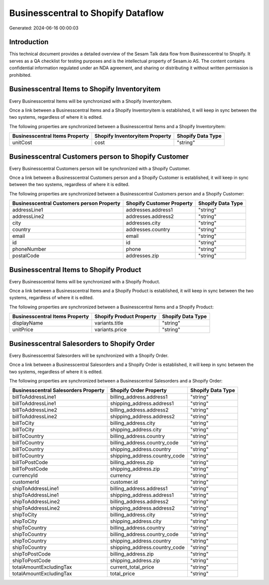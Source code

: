 ===================================
Businesscentral to Shopify Dataflow
===================================

Generated: 2024-06-16 00:00:03

Introduction
------------

This technical document provides a detailed overview of the Sesam Talk data flow from Businesscentral to Shopify. It serves as a QA checklist for testing purposes and is the intellectual property of Sesam.io AS. The content contains confidential information regulated under an NDA agreement, and sharing or distributing it without written permission is prohibited.

Businesscentral Items to Shopify Inventoryitem
----------------------------------------------
Every Businesscentral Items will be synchronized with a Shopify Inventoryitem.

Once a link between a Businesscentral Items and a Shopify Inventoryitem is established, it will keep in sync between the two systems, regardless of where it is edited.

The following properties are synchronized between a Businesscentral Items and a Shopify Inventoryitem:

.. list-table::
   :header-rows: 1

   * - Businesscentral Items Property
     - Shopify Inventoryitem Property
     - Shopify Data Type
   * - unitCost
     - cost
     - "string"


Businesscentral Customers person to Shopify Customer
----------------------------------------------------
Every Businesscentral Customers person will be synchronized with a Shopify Customer.

Once a link between a Businesscentral Customers person and a Shopify Customer is established, it will keep in sync between the two systems, regardless of where it is edited.

The following properties are synchronized between a Businesscentral Customers person and a Shopify Customer:

.. list-table::
   :header-rows: 1

   * - Businesscentral Customers person Property
     - Shopify Customer Property
     - Shopify Data Type
   * - addressLine1
     - addresses.address1
     - "string"
   * - addressLine2
     - addresses.address2
     - "string"
   * - city
     - addresses.city
     - "string"
   * - country
     - addresses.country
     - "string"
   * - email
     - email
     - "string"
   * - id
     - id
     - "string"
   * - phoneNumber
     - phone
     - "string"
   * - postalCode
     - addresses.zip
     - "string"


Businesscentral Items to Shopify Product
----------------------------------------
Every Businesscentral Items will be synchronized with a Shopify Product.

Once a link between a Businesscentral Items and a Shopify Product is established, it will keep in sync between the two systems, regardless of where it is edited.

The following properties are synchronized between a Businesscentral Items and a Shopify Product:

.. list-table::
   :header-rows: 1

   * - Businesscentral Items Property
     - Shopify Product Property
     - Shopify Data Type
   * - displayName
     - variants.title
     - "string"
   * - unitPrice
     - variants.price
     - "string"


Businesscentral Salesorders to Shopify Order
--------------------------------------------
Every Businesscentral Salesorders will be synchronized with a Shopify Order.

Once a link between a Businesscentral Salesorders and a Shopify Order is established, it will keep in sync between the two systems, regardless of where it is edited.

The following properties are synchronized between a Businesscentral Salesorders and a Shopify Order:

.. list-table::
   :header-rows: 1

   * - Businesscentral Salesorders Property
     - Shopify Order Property
     - Shopify Data Type
   * - billToAddressLine1
     - billing_address.address1
     - "string"
   * - billToAddressLine1
     - shipping_address.address1
     - "string"
   * - billToAddressLine2
     - billing_address.address2
     - "string"
   * - billToAddressLine2
     - shipping_address.address2
     - "string"
   * - billToCity
     - billing_address.city
     - "string"
   * - billToCity
     - shipping_address.city
     - "string"
   * - billToCountry
     - billing_address.country
     - "string"
   * - billToCountry
     - billing_address.country_code
     - "string"
   * - billToCountry
     - shipping_address.country
     - "string"
   * - billToCountry
     - shipping_address.country_code
     - "string"
   * - billToPostCode
     - billing_address.zip
     - "string"
   * - billToPostCode
     - shipping_address.zip
     - "string"
   * - currencyId
     - currency
     - "string"
   * - customerId
     - customer.id
     - "string"
   * - shipToAddressLine1
     - billing_address.address1
     - "string"
   * - shipToAddressLine1
     - shipping_address.address1
     - "string"
   * - shipToAddressLine2
     - billing_address.address2
     - "string"
   * - shipToAddressLine2
     - shipping_address.address2
     - "string"
   * - shipToCity
     - billing_address.city
     - "string"
   * - shipToCity
     - shipping_address.city
     - "string"
   * - shipToCountry
     - billing_address.country
     - "string"
   * - shipToCountry
     - billing_address.country_code
     - "string"
   * - shipToCountry
     - shipping_address.country
     - "string"
   * - shipToCountry
     - shipping_address.country_code
     - "string"
   * - shipToPostCode
     - billing_address.zip
     - "string"
   * - shipToPostCode
     - shipping_address.zip
     - "string"
   * - totalAmountExcludingTax
     - current_total_price
     - "string"
   * - totalAmountExcludingTax
     - total_price
     - "string"


